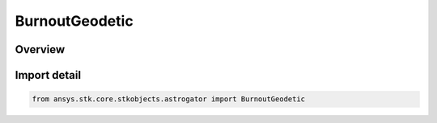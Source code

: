 BurnoutGeodetic
===============

.. py:class:: ansys.stk.core.stkobjects.astrogator.BurnoutGeodetic

   Bases: :py:class:`~ansys.stk.core.stkobjects.astrogator.IBurnoutGeodetic`, :py:class:`~ansys.stk.core.stkobjects.astrogator.IBurnout`

   The geodetic burnout point.

.. py:currentmodule:: BurnoutGeodetic

Overview
--------


Import detail
-------------

.. code-block:: python

    from ansys.stk.core.stkobjects.astrogator import BurnoutGeodetic



